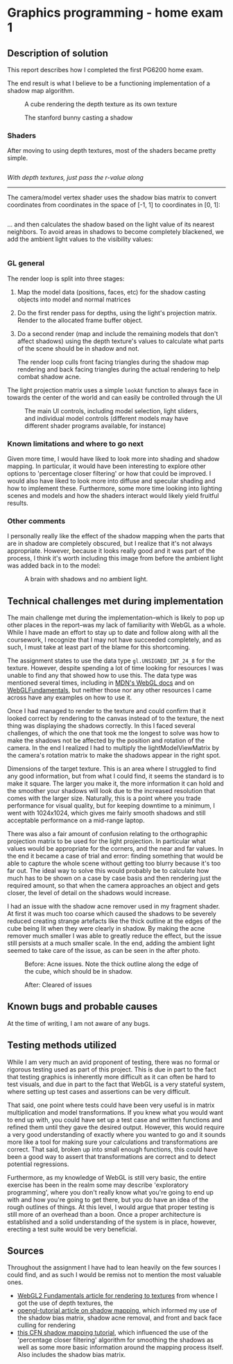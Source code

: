 * Graphics programming - home exam 1
**  Description of solution
  This report describes how I completed the first PG6200 home exam.

  The end result is what I believe to be a functioning implementation of a shadow map algorithm.

  #+CAPTION: A cube rendering the depth texture as its own texture
  [[file:images/cube_final_rendering_depth_texture.png]]

  #+CAPTION: The stanford bunny casting a shadow
  [[file:images/bunny_final.png]]

*** Shaders
    After moving to using depth textures, most of the shaders became pretty simple.

    #+INCLUDE: "../src/shaders/light_fragment.glsl" src glsl
    /With depth textures, just pass the r-value along/

    --------
    The camera/model vertex shader uses the shadow bias matrix to convert coordinates from coordinates in the space of [-1, 1] to coordinates in [0, 1]:
    #+INCLUDE: "../src/shaders/cam_vertex.glsl" src glsl

... and then calculates the shadow based on the light value of its nearest neighbors. To avoid areas in shadows to become completely blackened, we add the ambient light values to the visibility values:
    #+INCLUDE: "../src/shaders/cam_fragment.glsl" src glsl

*** GL general
    The render loop is split into three stages:
    1. Map the model data (positions, faces, etc) for the shadow casting objects into model and normal matrices
    2. Do the first render pass for depths, using the light's projection matrix. Render to the allocated frame buffer object.
    3. Do a second render (map and include the remaining models that don't affect shadows) using the depth texture's values to calculate what parts of the scene should be in shadow and not.

       The render loop culls front facing triangles during the shadow map rendering and back facing triangles during the actual rendering to help combat shadow acne.

    The light projection matrix uses a simple ~lookAt~ function to always face in towards the center of the world and can easily be controlled through the UI

  #+CAPTION: The main UI controls, including model selection, light sliders, and individual model controls (different models may have different shader programs available, for instance)
  [[file:images/ui_controls.png]]

*** Known limitations and where to go next
  Given more time, I would have liked to look more into shading and shadow mapping. In particular, it would have been interesting to explore other options to 'percentage closer filtering' or how that could be improved. I would also have liked to look more into diffuse and specular shading and how to implement these.
  Furthermore, some more time looking into lighting scenes and models and how the shaders interact would likely yield fruitful results.

*** Other comments
    I personally really like the effect of the shadow mapping when the parts that are in shadow are completely obscured, but I realize that it's not always appropriate. However, because it looks really good and it was part of the process, I think it's worth including this image from before the ambient light was added back in to the model:

  #+CAPTION: A brain with shadows and no ambient light.
  [[file:images/brain_no_ambience.png]]


**  Technical challenges met during implementation
   The main challenge met during the implementation--which is likely to pop up other places in the report--was my lack of familiarity with WebGL as a whole. While I have made an effort to stay up to date and follow along with all the coursework, I recognize that I may not have succeeded completely, and as such, I must take at least part of the blame for this shortcoming.

  The assignment states to use the data type ~gl.UNSIGNED_INT_24_8~ for the texture. However, despite spending a lot of time looking for resources I was unable to find any that showed how to use this. The data type was mentioned several times, including in [[https://developer.mozilla.org/en-US/docs/Web/API/WEBGL_depth_texture][MDN's WebGL docs]] and on [[https://webgl2fundamentals.org/webgl/lessons/webgl-data-textures.html][WebGLFundamentals]], but neither those nor any other resources I came across have any examples on how to use it.

  Once I had managed to render to the texture and could confirm that it looked correct by rendering to the canvas instead of to the texture, the next thing was displaying the shadows correctly. In this I faced several challenges, of which the one that took me the longest to solve was how to make the shadows not be affected by the position and rotation of the camera. In the end I realized I had to multiply the lightModelViewMatrix by the camera's rotation matrix to make the shadows appear in the right spot.

  Dimensions of the target texture. This is an area where I struggled to find any good information, but from what I could find, it seems the standard is to make it square. The larger you make it, the more information it can hold and the smoother your shadows will look due to the increased resolution that comes with the larger size. Naturally, this is a point where you trade performance for visual quality, but for keeping downtime to a minimum, I went with 1024x1024, which gives me fairly smooth shadows and still acceptable performance on a mid-range laptop.

  There was also a fair amount of confusion relating to the orthographic projection matrix to be used for the light projection. In particular what values would be appropriate for the corners, and the near and far values. In the end it became a case of trial and error: finding something that would be able to capture the whole scene without getting too blurry because it's too far out. The ideal way to solve this would probably be to calculate how much has to be shown on a case by case basis and then rendering just the required amount, so that when the camera approaches an object and gets closer, the level of detail on the shadows would increase.

  I had an issue with the shadow acne remover used in my fragment shader. At first it was much too coarse which caused the shadows to be severely reduced creating strange artefacts like the thick outline at the edges of the cube being lit when they were clearly in shadow. By making the acne remover much smaller I was able to greatly reduce the effect, but the issue still persists at a much smaller scale. In the end, adding the ambient light seemed to take care of the issue, as can be seen in the after photo.

  #+CAPTION: Before: Acne issues. Note the thick outline along the edge of the cube, which should be in shadow.
  [[file:images/cube_bad_acne.png]]

  #+CAPTION: After: Cleared of issues
  [[file:images/cube_final.png]]



**  Known bugs and probable causes
   At the time of writing, I am not aware of any bugs.

**  Testing methods utilized
   While I am very much an avid proponent of testing, there was no formal or rigorous testing used as part of this project. This is due in part to the fact that testing graphics is inherently more difficult as it can often be hard to test visuals, and due in part to the fact that WebGL is a very stateful system, where setting up test cases and assertions can be very difficult.

That said, one point where tests could have been very useful is in matrix multiplication and model transformations. If you knew what you would want to end up with, you could have set up a test case and written functions and refined them until they gave the desired output. However, this would require a very good understanding of exactly where you wanted to go and it sounds more like a tool for making sure your calculations and transformations are correct. That said, broken up into small enough functions, this could have been a good way to assert that transformations are correct and to detect potential regressions.

Furthermore, as my knowledge of WebGL is still very basic, the entire exercise has been in the realm some may describe 'exploratory programming', where you don't really know what you're going to end up with and how you're going to get there, but you do have an idea of the rough outlines of things. At this level, I would argue that proper testing is still more of an overhead than a boon. Once a proper architecture is established and a solid understanding of the system is in place, however, erecting a test suite would be very beneficial.

** Sources
   Throughout the assignment I have had to lean heavily on the few sources I could find, and as such I would be remiss not to mention the most valuable ones.
    - [[https://webgl2fundamentals.org/webgl/lessons/webgl-render-to-texture.html][WebGL2 Fundamentals article for rendering to textures]] from whence I got the use of depth textures, the
    - [[http://www.opengl-tutorial.org/intermediate-tutorials/tutorial-16-shadow-mapping/][opengl-tutorial article on shadow mapping]], which informed my use of the shadow bias matrix, shadow acne removal, and front and back face culling for rendering
    - [[http://www.chinedufn.com/webgl-shadow-mapping-tutorial/][this CFN shadow mapping tutorial]], which influenced the use of the 'percentage closer filtering' algorithm for smoothing the shadows as well as some more basic information around the mapping process itself. Also includes the shadow bias matrix.
